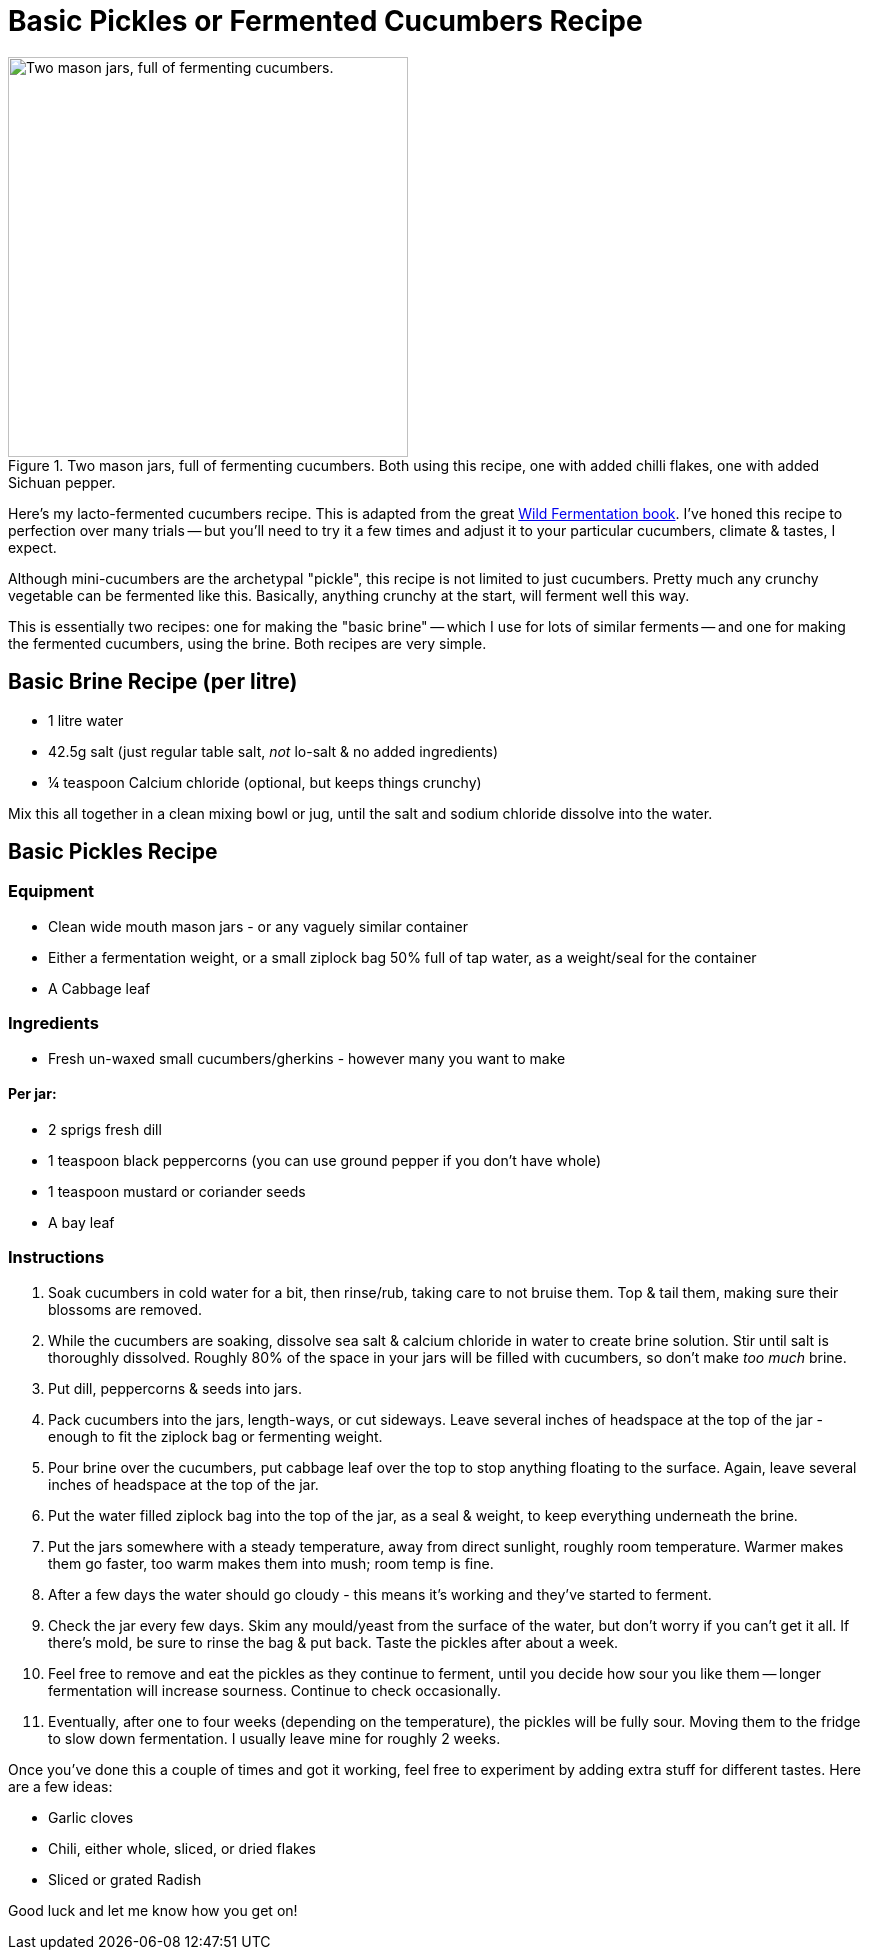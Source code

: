 = Basic Pickles or Fermented Cucumbers Recipe

:slug: basic-pickles-or-fermented-cucumbers-recipe
:date: 2019-08-10 23:01:23
:modified: 2021-06-16 22:52:15-07:00
:tags: food, fermentation
:meta_description: Here's my fermented cucumbers recipe, honed to perfection over many trials.

.Two mason jars, full of fermenting cucumbers. Both using this recipe, one with added chilli flakes, one with added Sichuan pepper.
image::{static}/images/posts/basic-pickles-or-fermented-cucumbers-recipe/IMG_20200229_201611-smaller.webp["Two mason jars, full of fermenting cucumbers.", 400]

Here's my lacto-fermented cucumbers recipe. This is adapted from the great https://amzn.to/3vsrC3H[Wild Fermentation book]. I've honed this recipe to perfection over many trials -- but you'll need to try it a few times and adjust it to your particular cucumbers, climate & tastes, I expect.

Although mini-cucumbers are the archetypal "pickle", this recipe is not limited to just cucumbers. Pretty much any crunchy vegetable can be fermented like this. Basically, anything crunchy at the start, will ferment well this way.

This is essentially two recipes: one for making the "basic brine" -- which I use for lots of similar ferments -- and one for making the fermented cucumbers, using the brine. Both recipes are very simple.

== Basic Brine Recipe (per litre)
* 1 litre water
* 42.5g salt (just regular table salt, _not_ lo-salt & no added ingredients)
* ¼ teaspoon Calcium chloride (optional, but keeps things crunchy)

Mix this all together in a clean mixing bowl or jug, until the salt and sodium chloride dissolve into the water.

== Basic Pickles Recipe

=== Equipment

* Clean wide mouth mason jars - or any vaguely similar container
* Either a fermentation weight, or a small ziplock bag 50% full of tap water, as a weight/seal for the container
* A Cabbage leaf

=== Ingredients

* Fresh un-waxed small cucumbers/gherkins - however many you want to make

==== Per jar:
* 2 sprigs fresh dill
* 1 teaspoon black peppercorns (you can use ground pepper if you don't have whole)
* 1 teaspoon mustard or coriander seeds
* A bay leaf

=== Instructions

. Soak cucumbers in cold water for a bit, then rinse/rub, taking care to not bruise them. Top & tail them, making sure their blossoms are removed.
. While the cucumbers are soaking, dissolve sea salt & calcium chloride in water to create brine solution. Stir until salt is thoroughly dissolved. Roughly 80% of the space in your jars will be filled with cucumbers, so don't make _too much_ brine.
. Put dill, peppercorns & seeds into jars.
. Pack cucumbers into the jars, length-ways, or cut sideways. Leave several inches of headspace at the top of the jar - enough to fit the ziplock bag or fermenting weight.
. Pour brine over the cucumbers, put cabbage leaf over the top to stop anything floating to the surface. Again, leave several inches of headspace at the top of the jar.
. Put the water filled ziplock bag into the top of the jar, as a seal & weight, to keep everything underneath the brine.
. Put the jars somewhere with a steady temperature, away from direct sunlight, roughly room temperature. Warmer makes them go faster, too warm makes them into mush; room temp is fine.
. After a few days the water should go cloudy - this means it's working and they've started to ferment.
. Check the jar every few days. Skim any mould/yeast from the surface of the water, but don't worry if you can't get it all. If there's mold, be sure to rinse the bag & put back. Taste the pickles after about a week.
. Feel free to remove and eat the pickles as they continue to ferment, until you decide how sour you like them -- longer fermentation will increase sourness. Continue to check occasionally.
. Eventually, after one to four weeks (depending on the temperature), the pickles will be fully sour. Moving them to the fridge to slow down fermentation. I usually leave mine for roughly 2 weeks.

Once you've done this a couple of times and got it working, feel free to experiment by adding extra stuff for different tastes. Here are a few ideas:

* Garlic cloves
* Chili, either whole, sliced, or dried flakes
* Sliced or grated Radish

Good luck and let me know how you get on!
